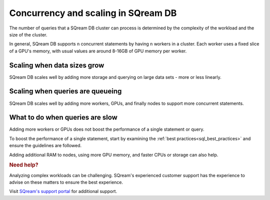 .. _concurrency_and_scaling_in_sqream:

***************************************
Concurrency and scaling in SQream DB
***************************************

The number of queries that a SQream DB cluster can process is determined by the complexity of the workload and the size of the cluster. 

In general, SQream DB supports ``n`` concurrent statements by having ``n`` workers in a cluster. Each worker uses a fixed slice of a GPU's memory, with usual values are around 8-16GB of GPU memory per worker.

Scaling when data sizes grow
--------------------------------

SQream DB scales well by adding more storage and querying on large data sets - more or less linearly.

Scaling when queries are queueing
---------------------------------------

SQream DB scales well by adding more workers, GPUs, and finally nodes to support more concurrent statements.

What to do when queries are slow
----------------------------------

Adding more workers or GPUs does not boost the performance of a single statement or query. 

To boost the performance of a single statement, start by examining the :ref:`best practices<sql_best_practices>` and ensure the guidelines are followed.

Adding additional RAM to nodes, using more GPU memory, and faster CPUs or storage can also help.



.. rubric:: Need help?

Analyzing complex workloads can be challenging. SQream's experienced customer support has the experience to advise on these matters to ensure the best experience.

Visit `SQream's support portal <https://support.sqream.com>`_ for additional support.
